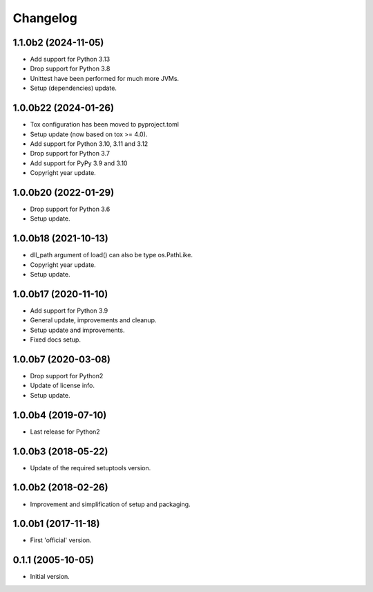 Changelog
=========

1.1.0b2 (2024-11-05)
--------------------
- Add support for Python 3.13
- Drop support for Python 3.8
- Unittest have been performed for much more JVMs.
- Setup (dependencies) update.

1.0.0b22 (2024-01-26)
---------------------
- Tox configuration has been moved to pyproject.toml
- Setup update (now based on tox >= 4.0).
- Add support for Python 3.10, 3.11 and 3.12
- Drop support for Python 3.7
- Add support for PyPy 3.9 and 3.10
- Copyright year update.

1.0.0b20 (2022-01-29)
---------------------
- Drop support for Python 3.6
- Setup update.

1.0.0b18 (2021-10-13)
---------------------
- dll_path argument of load() can also be type os.PathLike.
- Copyright year update.
- Setup update.

1.0.0b17 (2020-11-10)
---------------------
- Add support for Python 3.9
- General update, improvements and cleanup.
- Setup update and improvements.
- Fixed docs setup.

1.0.0b7 (2020-03-08)
--------------------
- Drop support for Python2
- Update of license info.
- Setup update.

1.0.0b4 (2019-07-10)
--------------------
- Last release for Python2

1.0.0b3 (2018-05-22)
--------------------
- Update of the required setuptools version.

1.0.0b2 (2018-02-26)
--------------------
- Improvement and simplification of setup and packaging.

1.0.0b1 (2017-11-18)
--------------------
- First 'official' version.

0.1.1 (2005-10-05)
------------------
- Initial version.

